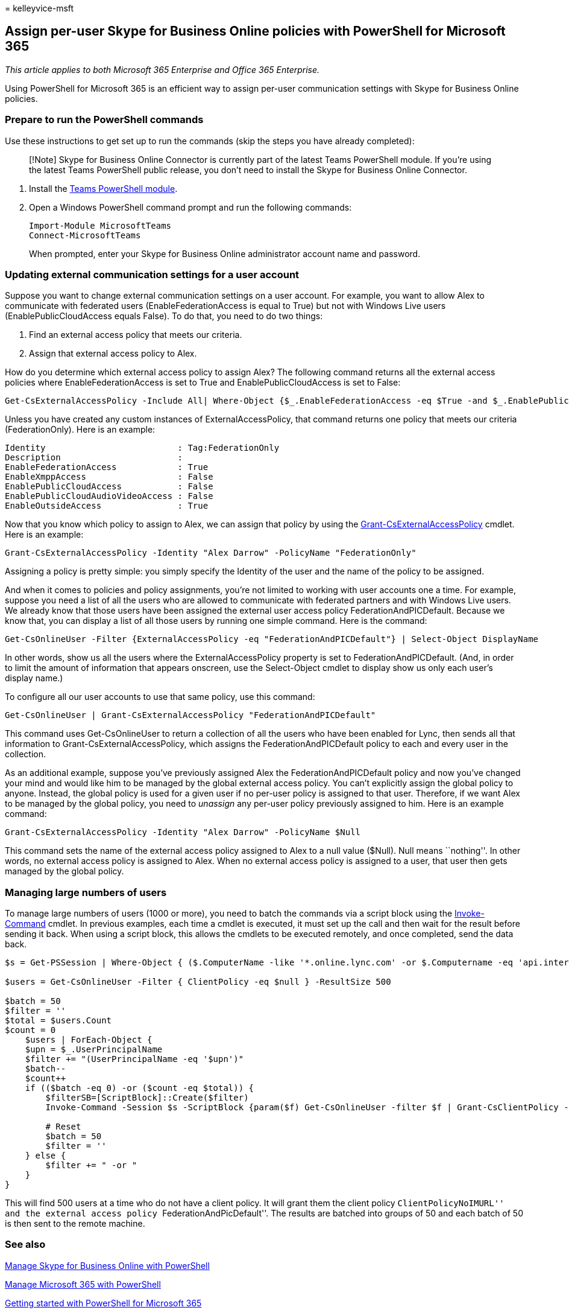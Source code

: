 = 
kelleyvice-msft

== Assign per-user Skype for Business Online policies with PowerShell for Microsoft 365

_This article applies to both Microsoft 365 Enterprise and Office 365
Enterprise._

Using PowerShell for Microsoft 365 is an efficient way to assign
per-user communication settings with Skype for Business Online policies.

=== Prepare to run the PowerShell commands

Use these instructions to get set up to run the commands (skip the steps
you have already completed):

____
[!Note] Skype for Business Online Connector is currently part of the
latest Teams PowerShell module. If you’re using the latest Teams
PowerShell public release, you don’t need to install the Skype for
Business Online Connector.
____

[arabic]
. Install the link:/microsoftteams/teams-powershell-install[Teams
PowerShell module].
. Open a Windows PowerShell command prompt and run the following
commands:
+
[source,powershell]
----
Import-Module MicrosoftTeams
Connect-MicrosoftTeams
----
+
When prompted, enter your Skype for Business Online administrator
account name and password.

=== Updating external communication settings for a user account

Suppose you want to change external communication settings on a user
account. For example, you want to allow Alex to communicate with
federated users (EnableFederationAccess is equal to True) but not with
Windows Live users (EnablePublicCloudAccess equals False). To do that,
you need to do two things:

[arabic]
. Find an external access policy that meets our criteria.
. Assign that external access policy to Alex.

How do you determine which external access policy to assign Alex? The
following command returns all the external access policies where
EnableFederationAccess is set to True and EnablePublicCloudAccess is set
to False:

[source,powershell]
----
Get-CsExternalAccessPolicy -Include All| Where-Object {$_.EnableFederationAccess -eq $True -and $_.EnablePublicCloudAccess -eq $False}
----

Unless you have created any custom instances of ExternalAccessPolicy,
that command returns one policy that meets our criteria
(FederationOnly). Here is an example:

[source,powershell]
----
Identity                          : Tag:FederationOnly
Description                       :
EnableFederationAccess            : True
EnableXmppAccess                  : False
EnablePublicCloudAccess           : False
EnablePublicCloudAudioVideoAccess : False
EnableOutsideAccess               : True
----

Now that you know which policy to assign to Alex, we can assign that
policy by using the
link:/powershell/module/skype/Get-CsExternalAccessPolicy[Grant-CsExternalAccessPolicy]
cmdlet. Here is an example:

[source,powershell]
----
Grant-CsExternalAccessPolicy -Identity "Alex Darrow" -PolicyName "FederationOnly"
----

Assigning a policy is pretty simple: you simply specify the Identity of
the user and the name of the policy to be assigned.

And when it comes to policies and policy assignments, you’re not limited
to working with user accounts one a time. For example, suppose you need
a list of all the users who are allowed to communicate with federated
partners and with Windows Live users. We already know that those users
have been assigned the external user access policy
FederationAndPICDefault. Because we know that, you can display a list of
all those users by running one simple command. Here is the command:

[source,powershell]
----
Get-CsOnlineUser -Filter {ExternalAccessPolicy -eq "FederationAndPICDefault"} | Select-Object DisplayName
----

In other words, show us all the users where the ExternalAccessPolicy
property is set to FederationAndPICDefault. (And, in order to limit the
amount of information that appears onscreen, use the Select-Object
cmdlet to display show us only each user’s display name.)

To configure all our user accounts to use that same policy, use this
command:

[source,powershell]
----
Get-CsOnlineUser | Grant-CsExternalAccessPolicy "FederationAndPICDefault"
----

This command uses Get-CsOnlineUser to return a collection of all the
users who have been enabled for Lync, then sends all that information to
Grant-CsExternalAccessPolicy, which assigns the FederationAndPICDefault
policy to each and every user in the collection.

As an additional example, suppose you’ve previously assigned Alex the
FederationAndPICDefault policy and now you’ve changed your mind and
would like him to be managed by the global external access policy. You
can’t explicitly assign the global policy to anyone. Instead, the global
policy is used for a given user if no per-user policy is assigned to
that user. Therefore, if we want Alex to be managed by the global
policy, you need to _unassign_ any per-user policy previously assigned
to him. Here is an example command:

[source,powershell]
----
Grant-CsExternalAccessPolicy -Identity "Alex Darrow" -PolicyName $Null
----

This command sets the name of the external access policy assigned to
Alex to a null value ($Null). Null means ``nothing''. In other words, no
external access policy is assigned to Alex. When no external access
policy is assigned to a user, that user then gets managed by the global
policy.

=== Managing large numbers of users

To manage large numbers of users (1000 or more), you need to batch the
commands via a script block using the
link:/powershell/module/microsoft.powershell.core/invoke-command[Invoke-Command]
cmdlet. In previous examples, each time a cmdlet is executed, it must
set up the call and then wait for the result before sending it back.
When using a script block, this allows the cmdlets to be executed
remotely, and once completed, send the data back.

[source,powershell]
----
$s = Get-PSSession | Where-Object { ($.ComputerName -like '*.online.lync.com' -or $.Computername -eq 'api.interfaces.records.teams.microsoft.com') -and $.State -eq 'Opened' -and $.Availability -eq 'Available' }

$users = Get-CsOnlineUser -Filter { ClientPolicy -eq $null } -ResultSize 500

$batch = 50
$filter = ''
$total = $users.Count
$count = 0
    $users | ForEach-Object {
    $upn = $_.UserPrincipalName
    $filter += "(UserPrincipalName -eq '$upn')"
    $batch--
    $count++
    if (($batch -eq 0) -or ($count -eq $total)) {
        $filterSB=[ScriptBlock]::Create($filter)
        Invoke-Command -Session $s -ScriptBlock {param($f) Get-CsOnlineUser -filter $f | Grant-CsClientPolicy -PolicyName "ClientPolicyNoIMURL" -Passthru | Grant-CsExternalAccessPolicy -PolicyName "FederationAndPICDefault"} -ArgumentList $filterSB

        # Reset
        $batch = 50
        $filter = ''
    } else {
        $filter += " -or "
    }
}
----

This will find 500 users at a time who do not have a client policy. It
will grant them the client policy ``ClientPolicyNoIMURL'' and the
external access policy ``FederationAndPicDefault''. The results are
batched into groups of 50 and each batch of 50 is then sent to the
remote machine.

=== See also

link:manage-skype-for-business-online-with-microsoft-365-powershell.md[Manage
Skype for Business Online with PowerShell]

link:manage-microsoft-365-with-microsoft-365-powershell.md[Manage
Microsoft 365 with PowerShell]

link:getting-started-with-microsoft-365-powershell.md[Getting started
with PowerShell for Microsoft 365]
